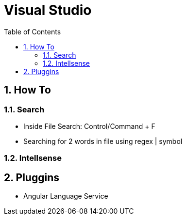 = Visual Studio
:toc: left
:toclevels: 5
:sectnums:

== How To

=== Search

* Inside File Search: Control/Command + F
* Searching for 2 words in file using regex | symbol

=== Intellsense

== Pluggins

* Angular Language Service